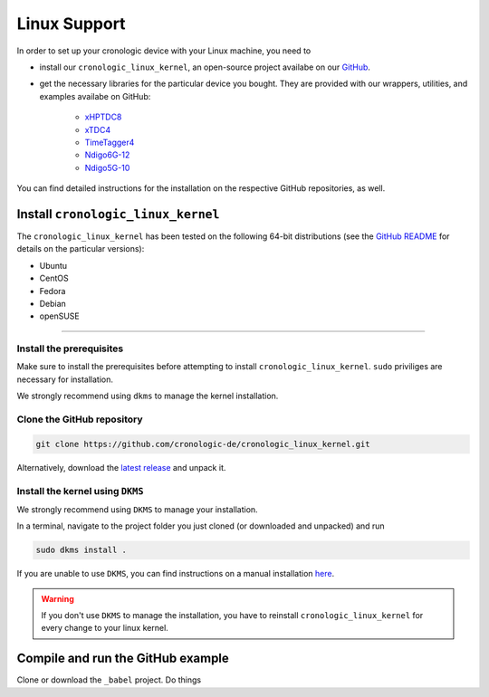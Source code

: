=============
Linux Support
=============

In order to set up your cronologic device with your Linux machine, you
need to

- install our ``cronologic_linux_kernel``, an open-source
  project availabe on our
  `GitHub <https://github.com/cronologic-de/cronologic_linux_kernel>`_.
- get the necessary libraries for the particular device you bought. They are
  provided with our wrappers, utilities, and examples availabe on GitHub:

    - `xHPTDC8 <https://github.com/cronologic-de/xhptdc8_babel>`_
    - `xTDC4 <https://github.com/cronologic-de/xtdc_babel>`_
    - `TimeTagger4 <https://github.com/cronologic-de/xtdc_babel>`_
    - `Ndigo6G-12 <https://github.com/cronologic-de/ug_ndigo6g>`_
    - `Ndigo5G-10 <https://github.com/cronologic-de/ndigo5g_babel>`_

You can find detailed instructions for the installation on the respective 
GitHub repositories, as well.

Install ``cronologic_linux_kernel``
===================================

The ``cronologic_linux_kernel`` has been tested on the following 64-bit
distributions (see the `GitHub README 
<https://github.com/cronologic-de/cronologic_linux_kernel/tree/main?tab=readme-ov-file#supported-distributions>`_
for details on the particular versions):

- Ubuntu
- CentOS
- Fedora
- Debian
- openSUSE


-----------

Install the prerequisites
-------------------------

Make sure to install the prerequisites before attempting to install
``cronologic_linux_kernel``. ``sudo`` priviliges are necessary for
installation.

We strongly recommend using ``dkms`` to manage the kernel installation.



.. tabs::

    .. tab:: Ubuntu

        Install ``make`` and ``gcc``:

        .. code:: shell

            sudo apt-get install make gcc

        Install ``modules`` and ``headers`` of your current kernel version:

        .. code:: shell

            sudo apt-get install linux-headers-$(uname -r) linux-modules-$(uname -r)

        Install ``dkms``:

        .. code:: shell

            sudo apt-get install dkms



    .. tab:: CentOS

        Install ``make`` and ``gcc``:

        .. code:: shell

            sudo yum install gcc make

        Install kernel development:

        .. code:: shell

            sudo rpm --import https://www.elrepo.org/RPM-GPG-KEY-elrepo.org
            sudo yum install https://www.elrepo.org/elrepo-release-9.el9.elrepo.noarch.rpm

        If you use a *Long Term Support* version, you need to run:

        .. code:: shell

            sudo dnf --enablerepo=elrepo-kernel install kernel-lt
            sudo dnf --enablerepo=elrepo-kernel install kernel-lt-devel

        If you use a *Long Mainline Stable* version, you need to run:

        .. code:: shell

            sudo dnf --enablerepo=elrepo-kernel install kernel-ml
            sudo dnf --enablerepo=elrepo-kernel install kernel-ml-devel

        Install ``dkms``:

        .. code:: shell

            sudo apt-get install dkms


    .. tab:: Fedora

       Install ``make`` and ``gcc``:

       .. code:: shell

           sudo yum install gcc make

       Install kernel development:

       .. code:: shell

           sudo apt-get install linux-headers-$(uname -r) 

       Install ``dkms``:

       .. code:: shell

           sudo apt-get install dkms
        
    .. tab:: Debian

        Install ``make`` and ``gcc``:

        .. code:: shell

            sudo apt-get install make gcc

        Install ``modules`` and ``headers`` of your current kernel version:

        .. code:: shell

            sudo apt-get install linux-headers-$(uname -r)

        Install ``dkms``:

        .. code:: shell

            sudo apt-get install dkms

    .. tab:: openSUSE

        Install ``make`` and ``gcc``:
       
        .. code:: shell

             sudo zypper install make gcc

        Install ``modules`` and ``headers`` of your current kernel version:

         .. code:: shell

             sudo zypper in kernel-devel kernel-default-devel
             sudo zypper up

        Install ``dkms``:

         .. code:: shell

             sudo apt-get install dkms




Clone the GitHub repository 
---------------------------

.. code:: shell

    git clone https://github.com/cronologic-de/cronologic_linux_kernel.git

Alternatively, download the `latest release
<https://github.com/cronologic-de/cronologic_linux_kernel/releases/latest>`_
and unpack it.

Install the kernel using ``DKMS``
---------------------------------

We strongly recommend using ``DKMS`` to manage your installation. 

In a terminal, navigate to the project folder you just cloned 
(or downloaded and unpacked) and run

.. code:: shell

    sudo dkms install .

If you
are unable to use ``DKMS``, you can find instructions on a manual installation
`here <https://github.com/cronologic-de/cronologic_linux_kernel/tree/main?tab=readme-ov-file#manual-installation>`_.

.. warning::

    If you don't use ``DKMS`` to manage the installation, you have to reinstall
    ``cronologic_linux_kernel`` for every change to your linux kernel.


Compile and run the GitHub example
==================================

Clone or download the ``_babel`` project.
Do things